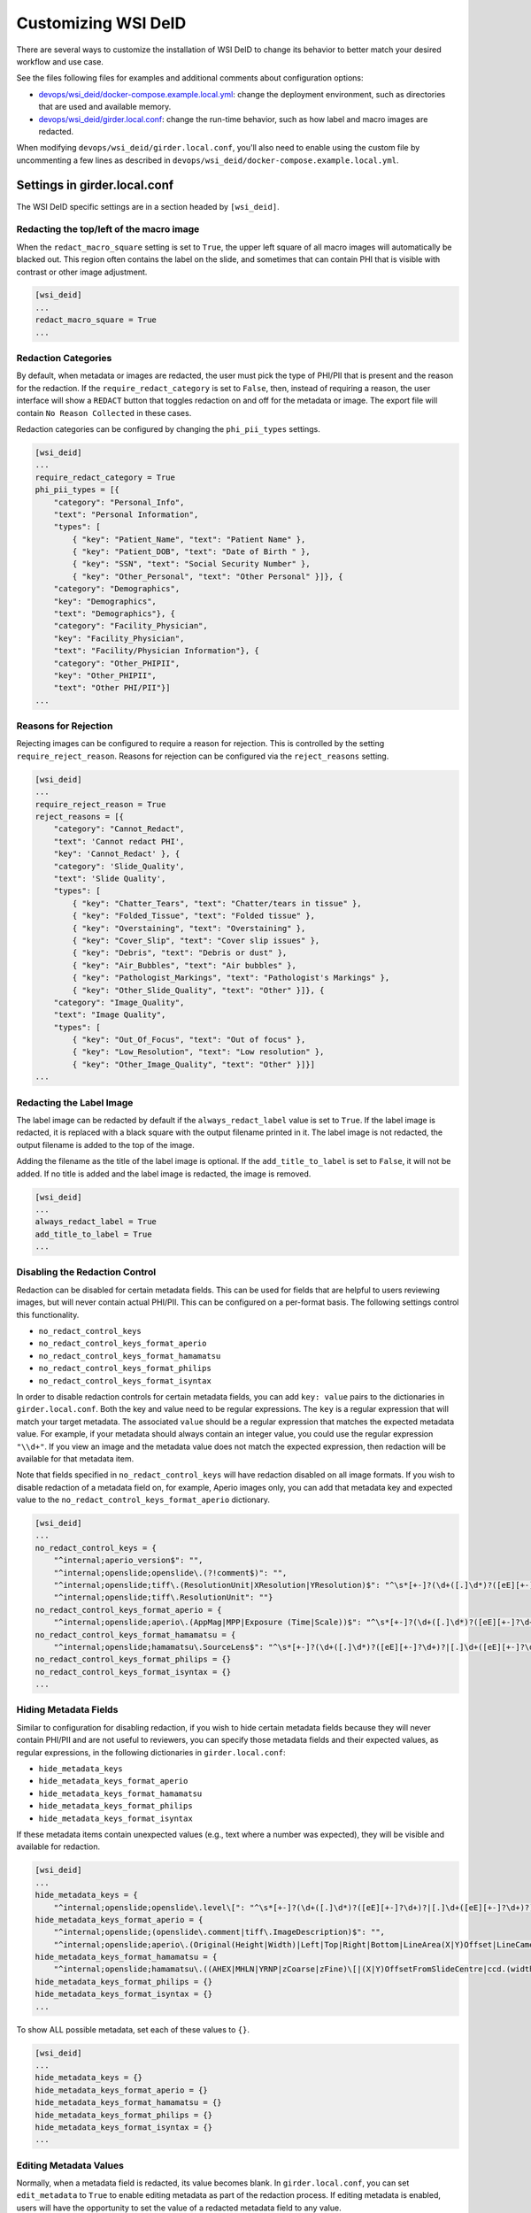 Customizing WSI DeID
====================

There are several ways to customize the installation of WSI DeID to change its behavior to better match your desired workflow and use case.

See the files following files for examples and additional comments about configuration options:

* `devops/wsi_deid/docker-compose.example.local.yml <https://github.com/DigitalSlideArchive/DSA-WSI-DeID/blob/master/devops/wsi_deid/docker-compose.example.local.yml>`_: change the deployment environment, such as directories that are used and available memory.
* `devops/wsi_deid/girder.local.conf <https://github.com/DigitalSlideArchive/DSA-WSI-DeID/blob/master/devops/wsi_deid/girder.local.conf>`_: change the run-time behavior, such as how label and macro images are redacted.

When modifying ``devops/wsi_deid/girder.local.conf``, you'll also need to enable using the custom file by uncommenting a few lines as described in ``devops/wsi_deid/docker-compose.example.local.yml``.

Settings in girder.local.conf
-----------------------------

The WSI DeID specific settings are in a section headed by ``[wsi_deid]``.

Redacting the top/left of the macro image
+++++++++++++++++++++++++++++++++++++++++

When the ``redact_macro_square`` setting is set to ``True``, the upper left square of all macro images will automatically be blacked out.  This region often contains the label on the slide, and sometimes that can contain PHI that is visible with contrast or other image adjustment.

.. code-block:: python

  [wsi_deid]
  ...
  redact_macro_square = True
  ...

Redaction Categories
++++++++++++++++++++

By default, when metadata or images are redacted, the user must pick the type of PHI/PII that is present and the reason for the redaction.  If the ``require_redact_category`` is set to ``False``, then, instead of requiring a reason, the user interface will show a ``REDACT`` button that toggles redaction on and off for the metadata or image.  The export file will contain ``No Reason Collected`` in these cases.

Redaction categories can be configured by changing the ``phi_pii_types`` settings.

.. code-block:: python

  [wsi_deid]
  ...
  require_redact_category = True
  phi_pii_types = [{
      "category": "Personal_Info",
      "text": "Personal Information",
      "types": [
          { "key": "Patient_Name", "text": "Patient Name" },
          { "key": "Patient_DOB", "text": "Date of Birth " },
          { "key": "SSN", "text": "Social Security Number" },
          { "key": "Other_Personal", "text": "Other Personal" }]}, {
      "category": "Demographics",
      "key": "Demographics",
      "text": "Demographics"}, {
      "category": "Facility_Physician",
      "key": "Facility_Physician",
      "text": "Facility/Physician Information"}, {
      "category": "Other_PHIPII",
      "key": "Other_PHIPII",
      "text": "Other PHI/PII"}]
  ...

Reasons for Rejection
+++++++++++++++++++++

Rejecting images can be configured to require a reason for rejection. This is controlled by the setting ``require_reject_reason``. Reasons for rejection can be configured via the ``reject_reasons`` setting.

.. code-block:: python

  [wsi_deid]
  ...
  require_reject_reason = True
  reject_reasons = [{
      "category": "Cannot_Redact",
      "text": 'Cannot redact PHI',
      "key": 'Cannot_Redact' }, {
      "category": 'Slide_Quality',
      "text": 'Slide Quality',
      "types": [
          { "key": "Chatter_Tears", "text": "Chatter/tears in tissue" },
          { "key": "Folded_Tissue", "text": "Folded tissue" },
          { "key": "Overstaining", "text": "Overstaining" },
          { "key": "Cover_Slip", "text": "Cover slip issues" },
          { "key": "Debris", "text": "Debris or dust" },
          { "key": "Air_Bubbles", "text": "Air bubbles" },
          { "key": "Pathologist_Markings", "text": "Pathologist's Markings" },
          { "key": "Other_Slide_Quality", "text": "Other" }]}, {
      "category": "Image_Quality",
      "text": "Image Quality",
      "types": [
          { "key": "Out_Of_Focus", "text": "Out of focus" },
          { "key": "Low_Resolution", "text": "Low resolution" },
          { "key": "Other_Image_Quality", "text": "Other" }]}]
  ...

Redacting the Label Image
+++++++++++++++++++++++++

The label image can be redacted by default if the ``always_redact_label`` value is set to ``True``.  If the label image is redacted, it is replaced with a black square with the output filename printed in it.  The label image is not redacted, the output filename is added to the top of the image.

Adding the filename as the title of the label image is optional.  If the ``add_title_to_label`` is set to ``False``, it will not be added.  If no title is added and the label image is redacted, the image is removed.

.. code-block:: python

  [wsi_deid]
  ...
  always_redact_label = True
  add_title_to_label = True
  ...

Disabling the Redaction Control
+++++++++++++++++++++++++++++++

Redaction can be disabled for certain metadata fields. This can be used for fields that are helpful to users reviewing images, but will never contain actual PHI/PII. This can be configured on a per-format basis. The following settings control this functionality.

* ``no_redact_control_keys``
* ``no_redact_control_keys_format_aperio``
* ``no_redact_control_keys_format_hamamatsu``
* ``no_redact_control_keys_format_philips``
* ``no_redact_control_keys_format_isyntax``

In order to disable redaction controls for certain metadata fields, you can add ``key: value`` pairs to the dictionaries in ``girder.local.conf``. Both the key and value need to be regular expressions. The ``key`` is a regular expression that will match your target metadata. The associated ``value`` should be a regular expression that matches the expected metadata value. For example, if your metadata should always contain an integer value, you could use the regular expression ``"\\d+"``. If you view an image and the metadata value does not match the expected expression, then redaction will be available for that metadata item.

Note that fields specified in ``no_redact_control_keys`` will have redaction disabled on all image formats. If you wish to disable redaction of a metadata field on, for example, Aperio images only, you can add that metadata key and expected value to the ``no_redact_control_keys_format_aperio`` dictionary.

.. code-block:: python

  [wsi_deid]
  ...
  no_redact_control_keys = {
      "^internal;aperio_version$": "",
      "^internal;openslide;openslide\.(?!comment$)": "",
      "^internal;openslide;tiff\.(ResolutionUnit|XResolution|YResolution)$": "^\s*[+-]?(\d+([.]\d*)?([eE][+-]?\d+)?|[.]\d+([eE][+-]?\d+)?)(\s*,\s*[+-]?(\d+([.]\d*)?([eE][+-]?\d+)?|[.]\d+([eE][+-]?\d+)?))*\s*$",
      "^internal;openslide;tiff\.ResolutionUnit": ""}
  no_redact_control_keys_format_aperio = {
      "^internal;openslide;aperio\.(AppMag|MPP|Exposure (Time|Scale))$": "^\s*[+-]?(\d+([.]\d*)?([eE][+-]?\d+)?|[.]\d+([eE][+-]?\d+)?)(\s*,\s*[+-]?(\d+([.]\d*)?([eE][+-]?\d+)?|[.]\d+([eE][+-]?\d+)?))*\s*$"}
  no_redact_control_keys_format_hamamatsu = {
      "^internal;openslide;hamamatsu\.SourceLens$": "^\s*[+-]?(\d+([.]\d*)?([eE][+-]?\d+)?|[.]\d+([eE][+-]?\d+)?)(\s*,\s*[+-]?(\d+([.]\d*)?([eE][+-]?\d+)?|[.]\d+([eE][+-]?\d+)?))*\s*$"}
  no_redact_control_keys_format_philips = {}
  no_redact_control_keys_format_isyntax = {}
  ...

Hiding Metadata Fields
++++++++++++++++++++++

Similar to configuration for disabling redaction, if you wish to hide certain metadata fields because they will never contain PHI/PII and are not useful to reviewers, you can specify those metadata fields and their expected values, as regular expressions, in the following dictionaries in ``girder.local.conf``:

* ``hide_metadata_keys``
* ``hide_metadata_keys_format_aperio``
* ``hide_metadata_keys_format_hamamatsu``
* ``hide_metadata_keys_format_philips``
* ``hide_metadata_keys_format_isyntax``

If these metadata items contain unexpected values (e.g., text where a number was expected), they will be visible and available for redaction.

.. code-block:: python

  [wsi_deid]
  ...
  hide_metadata_keys = {
      "^internal;openslide;openslide\.level\[": "^\s*[+-]?(\d+([.]\d*)?([eE][+-]?\d+)?|[.]\d+([eE][+-]?\d+)?)(\s*,\s*[+-]?(\d+([.]\d*)?([eE][+-]?\d+)?|[.]\d+([eE][+-]?\d+)?))*\s*$"}
  hide_metadata_keys_format_aperio = {
      "^internal;openslide;(openslide\.comment|tiff\.ImageDescription)$": "",
      "^internal;openslide;aperio\.(Original(Height|Width)|Left|Top|Right|Bottom|LineArea(X|Y)Offset|LineCameraSkew|Focus Offset|StripeWidth|DisplayColor)": "^\s*[+-]?(\d+([.]\d*)?([eE][+-]?\d+)?|[.]\d+([eE][+-]?\d+)?)(\s*,\s*[+-]?(\d+([.]\d*)?([eE][+-]?\d+)?|[.]\d+([eE][+-]?\d+)?))*\s*$"}
  hide_metadata_keys_format_hamamatsu = {
      "^internal;openslide;hamamatsu\.((AHEX|MHLN|YRNP|zCoarse|zFine)\[|(X|Y)OffsetFromSlideCentre|ccd.(width|height)|(focalplane|slant)\.(left|right)(top|bottom)|stage.center)": "^\s*[+-]?(\d+([.]\d*)?([eE][+-]?\d+)?|[.]\d+([eE][+-]?\d+)?)(\s*,\s*[+-]?(\d+([.]\d*)?([eE][+-]?\d+)?|[.]\d+([eE][+-]?\d+)?))*\s*$"}
  hide_metadata_keys_format_philips = {}
  hide_metadata_keys_format_isyntax = {}
  ...

To show ALL possible metadata, set each of these values to ``{}``.

.. code-block:: python

  [wsi_deid]
  ...
  hide_metadata_keys = {}
  hide_metadata_keys_format_aperio = {}
  hide_metadata_keys_format_hamamatsu = {}
  hide_metadata_keys_format_philips = {}
  hide_metadata_keys_format_isyntax = {}
  ...

Editing Metadata Values
+++++++++++++++++++++++

Normally, when a metadata field is redacted, its value becomes blank. In ``girder.local.conf``, you can set ``edit_metadata`` to ``True`` to enable editing metadata as part of the redaction process. If editing metadata is enabled, users will have the opportunity to set the value of a redacted metadata field to any value.

.. code-block:: python

  [wsi_deid]
  ...
  edit_metadata = True
  ...

Bulk Redation and Review of Metadata
++++++++++++++++++++++++++++++++++++

When viewing a folder of images, you can optionally see all of the metadata that could be redacted, and, in the appropriate folders, perform bulk actions for modifying the metadata, and redacting or approving multiple items.  To do this, adjust the metadata as on an individual item's page, then check the items to process and pick the appropriate ``Redact Checked`` or ``Approve Checked`` button.  This can be disabled ``girder.local.conf``, by setting ``show_metadata_in_lists`` to False.

Note that some image redaction options are not available in the folder list redaction page.

.. code-block:: python

  [wsi_deid]
  ...
  show_metadata_in_lists = True
  ...

Image Controls
++++++++++++++

Next Image Control
""""""""""""""""""

By default, a Next Image control is shown on the left menu bar below Collections and Users.  This is optional and can be removed by setting ``show_next_item`` to ``False`` in the configuration.

Next Folder Control
"""""""""""""""""""

By default, a Next Folder control is shown on the left menu bar below Collections and Users.  This is optional and can be removed by setting ``show_folder_item`` to ``False`` in the configuration.

Workflow Control Configuration
""""""""""""""""""""""""""""""

By default, new data can be imported into the ``AvailableToProcess`` folder and exported from the ``Approved`` folder via specific controls.  Imports require that a manifest spreadsheet file is next to the image files in the import directory.  Images can also be moved or imported into the ``AvailableToProcess`` folder using ordinary item controls in Girder.  If the import and export buttons are not going to be used, they can be hidden by setting the ``show_import_button`` and ``show_export_button`` values to False in the configuration.

.. code-block:: python

  [wsi_deid]
  ...
  show_next_item = True
  show_next_folder = True
  show_import_button = True
  show_export_button = True
  ...


Reimporting Moved Images
++++++++++++++++++++++++

By default, if an image has been imported before, it will not be reimported no matter where it is located in the system.  If you are creating folders besides those used in the basic workflow and want to reimport a file that was moved to one of these non-workflow folders, set the ``reimport_if_moved`` configuration value to True.

.. code-block:: python

  [wsi_deid]
  ...
  reimport_if_moved = True
  ...

Customizing Import and Export Reports
+++++++++++++++++++++++++++++++++++++

If you modify your import schema, or would otherwise like to change which import data is included in import and export reports, you can specify which upload metadata fields to include in these reports by modifying the ``upload_metadata_for_export_report`` list in ``girder.local.conf``.

.. code-block:: python

  [wsi_deid]
  ...
  upload_metadata_for_export_report = ["TokenID", "SurgPathNum", "Registry", "Tumor_Rec_Number", "Histology_Code", "Behavior_Code"]
  ...

Setting this value to ``None`` will include all columns except ``InputFileName`` in the export reports.

.. code-block:: python

  [wsi_deid]
  ...
  upload_metadata_for_export_report = None
  ...


Primary Folder and Image Fields
+++++++++++++++++++++++++++++++

By default, images are filed in a folder based on the ``TokenID`` value and named based on the ``ImageID`` value from the import excel file.  Further, ``ImageID`` is required to be the ``TokenID`` combined with the ``Proc_Seq`` and ``Slide_ID`` fields.  These can be changed.

If the ``validate_image_id_field`` setting is set to ``False``, there is no requirement outside of the schema file on the ``ImageID`` field.

Instead of using ``TokenID`` and ``ImageID``, these fields can be specified using the ``folder_name_field`` and ``image_name_field`` fields respectively.

The values in the ``image_name_field`` need to be unique, or only the first row with a specified value will be used.

.. code-block:: python

  [wsi_deid]
  ...
  # Images will be filed into folders based on this column in the import excel file
  folder_name_field = "TokenID"
  # Use column "SampleID" from import excel file to name redacted images
  image_name_field = "SampleID"
  ...

Import Schema Modification
--------------------------

Import excel files can be customized, allowing for additional metadata to be captured during the import process. The expected schema for import files is described in `wsi_deid/schema/importManifestScheme.json <https://github.com/DigitalSlideArchive/DSA-WSI-DeID/blob/master/wsi_deid/schema/importManifestSchema.json>`_. An example of a modified schema can be found in `importManifestSchema.example.json <https://github.com/DigitalSlideArchive/DSA-WSI-DeID/blob/master/wsi_deid/schema/importManifestSchema.example.json>`_. In this example schema, the fields  ``Tumor_Rec_Number``, ``Histology_Code``, and ``Behavior_Code`` have been added. Each of these new fields uses a regular expression for validation. Enums (a set of values) can be used for validation instead of pattern matching (see the property ``Proc_Type`` for an example).

Currently, import logic requires ``TokenID``, ``Proc_Seq``, ``Slide_ID``, and ``InputFileName`` in order to properly find and rename images in the import directory. These properties in the schema should not be modified at this time.

See ``docker-compose.example.local.yml`` for instructions on using a custom schema for imports.

Using a Schema with no ``InputFileName`` Field
++++++++++++++++++++++++++++++++++++++++++++++

If you would like to use Optical Character Recognition (OCR) to match images in your import directory with rows on your upload excel/csv file, you need to make the following changes to your schema:

* Ensure your schema does not have a field ``InputFileName``, and there is no corresponding column on your upload file
* Ensure your schema contains one or more columns for target text, and that the column is specified in ``girder.local.conf``. The property to set is ``import_text_association_columns``.

The target text column should contain label text of WSIs in the import directory. During the ingest process, all images in your specified import directory will be ingested into the ``Unfiled`` folder in the ``WSI DeID`` collection. Then, those images will be associated with data found on the upload file. Progress can be tracked as a girder job. If no match can be determined, images will remain in the ``Unfiled`` folder. Images with a match will be transferred to the ``AvailableToProcess`` folder.

If ``InputFileName`` is added to the list of export fields in the ``upload_metadata_for_export_report`` settings, then the original file name will be included in the export report.

.. code-block:: python

  [wsi_deid]
  ...
  # Attempt to match OCR results with data in these columns from the import excel file
  import_text_association_columns = ["SurgPathNum", "First_Name", "Last_Name", "Date_of_Birth"]
  ...


Choosing Custom Metadata To Add to Exported Images
++++++++++++++++++++++++++++++++++++++++++++++++++

By default, any metadata from the upload excel/csv file except ``InputFileName`` is added to the exported files in the ``ImageDescription`` or ``Software`` metadata tags (depending on format) with a prefix of ``CustomField.`` (e.g., ``CustomField.Proc_Type`` will be added with data from a ``Proc_Type`` column in the upload file).  This can be configured with the ``upload_metadata_add_to_images`` setting in ``girder.local.conf``.  If present and not None, this setting is a list of columns with will be added to the exported file.

.. code-block:: python

  [wsi_deid]
  ...
  upload_metadata_add_to_images = ["Proc_Seq", "Proc_Type", "Spec_Site"]
  ...

If the setting is absent or set to ``None``, then all metadata from the upload file, except ``InputFileName``, will be included.

.. code-block:: python

  [wsi_deid]
  ...
  upload_metadata_add_to_images = None
  ...


Creating New TokenIDs for Refiling Images
+++++++++++++++++++++++++++++++++++++++++

When using the bulk refile controls to move images from the ``Unfiled`` directory to ``AvailableToProcess``, the system can automatically generates new TokenIDs. The new TokenIDs are alphanumeric, and their pattern can be specified by setting the ``new_token_pattern`` property.

The pattern should be a string comprised of alphanumeric characters, "#", and "@". When generating a new TokenID, instances of "#" will be replaced with a random digit 0-9 and instances of "@" will be replaced with a letter A-Z.

For example, if the specified pattern is ``0123#@@1###``, a randomly generated TokenID might look like ``01238EJ1449``.

.. code-block:: python

  [wsi_deid]
  ...
  new_token_pattern = "####@@#####"
  ...

An Example to Allow All Import Files
++++++++++++++++++++++++++++++++++++

You can use a schema and config file to allow all files to be imported.  If there is an excel file with some minimum standards, files will be added to the ``AvailableToProcess`` folder.  If not, they will still be added to the ``Unfiled`` folder.

For example, using the following sample files in the ``devops/wsi_deid`` folder:

* `girder.local.example.allowall.conf <https://github.com/DigitalSlideArchive/DSA-WSI-DeID/blob/master/devops/wsi_deid/girder.local.example.allowall.conf>`_ is a configuration that changes the default folder and image column names, doesn't enforce naming constraints, and has some other UI options changed from the default.
* `importManifestSchema.example.allowall.json <https://github.com/DigitalSlideArchive/DSA-WSI-DeID/blob/master/devops/wsi_deid/importManifestSchema.example.allowall.json>`_ is a very lax schema that does not require an input file name.  The columns that are present have fairly minimal requirements.

A ``docker-compose.local.yml`` could then be specified such as::

    ---
    version: '3'
    services:
      girder:
        # Use the latest published or locally built docker image
        image: dsarchive/wsi_deid
        volumes:
          - c:\NCI_WSI:/import
          - c:\DeID_WSI:/export
          - ./importManifestSchema.example.allowall.json:/usr/local/lib/python3.9/dist-packages/wsi_deid/schema/importManifestSchema.json
          - ./girder.local.example.allowall.conf:/conf/girder.local.conf

Now, running::

    docker-compose -f docker-compose.yml -f docker-compose.local.yml up -d

will start the system with these permissive import options.  If you modify the schema in ``importManifestSchema.example.allowall.json`` or the config file in ``girder.local.example.allowall.conf``, you can restart the system via::

    docker-compose -f docker-compose.yml -f docker-compose.local.yml restart

to run the system with the modified schema and configuration.


Original Pilot Settings
-----------------------

To have the same settings as the original pilot, use the `docker-compose.pilot.yml <https://github.com/DigitalSlideArchive/DSA-WSI-DeID/blob/master/devops/wsi_deid/docker-compose.pilot.yml>`_ file instead of ``docker-compose.yml``.
